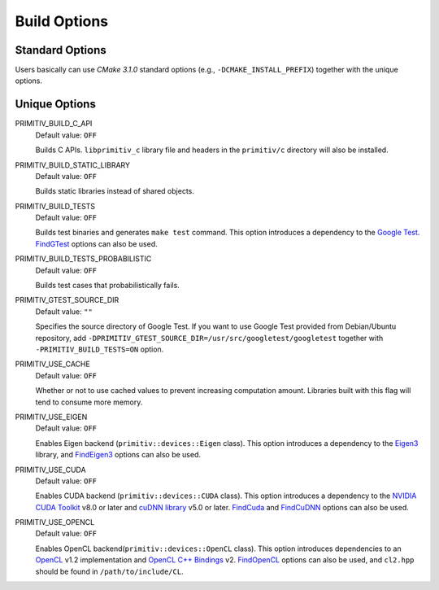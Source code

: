 =============
Build Options
=============


Standard Options
----------------


Users basically can use *CMake 3.1.0* standard options
(e.g., ``-DCMAKE_INSTALL_PREFIX``) together with the unique options.


Unique Options
--------------


PRIMITIV_BUILD_C_API
    Default value: ``OFF``

    Builds C APIs.
    ``libprimitiv_c`` library file and headers in the ``primitiv/c`` directory
    will also be installed.

PRIMITIV_BUILD_STATIC_LIBRARY
    Default value: ``OFF``

    Builds static libraries instead of shared objects.

PRIMITIV_BUILD_TESTS
    Default value: ``OFF``

    Builds test binaries and generates ``make test`` command.
    This option introduces a dependency to the
    `Google Test <https://github.com/google/googletest>`_.
    `FindGTest <https://cmake.org/cmake/help/v3.1/module/FindGTest.html>`_
    options can also be used.

PRIMITIV_BUILD_TESTS_PROBABILISTIC
    Default value: ``OFF``

    Builds test cases that probabilistically fails.

PRIMITIV_GTEST_SOURCE_DIR
    Default value: ``""``

    Specifies the source directory of Google Test. If you want to use Google
    Test provided from Debian/Ubuntu repository, add
    ``-DPRIMITIV_GTEST_SOURCE_DIR=/usr/src/googletest/googletest``
    together with ``-PRIMITIV_BUILD_TESTS=ON`` option.

PRIMITIV_USE_CACHE
    Default value: ``OFF``

    Whether or not to use cached values to prevent increasing computation
    amount.
    Libraries built with this flag will tend to consume more memory.

PRIMITIV_USE_EIGEN
    Default value: ``OFF``

    Enables Eigen backend (``primitiv::devices::Eigen`` class).
    This option introduces a dependency to the
    `Eigen3 <http://eigen.tuxfamily.org/index.php?title=Main_Page>`_
    library, and
    `FindEigen3 </cmake/FindEigen3.cmake>`_
    options can also be used.

PRIMITIV_USE_CUDA
    Default value: ``OFF``

    Enables CUDA backend (``primitiv::devices::CUDA`` class).
    This option introduces a dependency to the
    `NVIDIA CUDA Toolkit <https://developer.nvidia.com/cuda-toolkit>`_
    v8.0 or later and
    `cuDNN library <https://developer.nvidia.com/cudnn>`_
    v5.0 or later.
    `FindCuda <https://cmake.org/cmake/help/v3.1/module/FindCUDA.html>`_
    and
    `FindCuDNN </cmake/FindCuDNN.cmake>`_
    options can also be used.

PRIMITIV_USE_OPENCL
    Default value: ``OFF``

    Enables OpenCL backend(``primitiv::devices::OpenCL`` class).
    This option introduces dependencies to an
    `OpenCL <https://www.khronos.org/opencl/>`_
    v1.2 implementation and
    `OpenCL C++ Bindings <http://github.khronos.org/OpenCL-CLHPP/>`_
    v2.
    `FindOpenCL <https://cmake.org/cmake/help/v3.1/module/FindOpenCL.html>`_
    options can also be used, and ``cl2.hpp`` should be found in
    ``/path/to/include/CL``.
